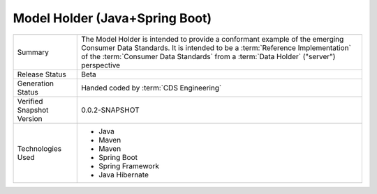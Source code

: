Model Holder (Java+Spring Boot) 
================================================

+---------------------+---------------------------------------------------------------------------------------+
| Summary             | The Model Holder is intended to provide a conformant example of the emerging Consumer |
|                     | Data Standards. It is intended to be a :term:`Reference Implementation` of the        |
|                     | :term:`Consumer Data Standards` from a :term:`Data Holder` ("server") perspective     |
+---------------------+---------------------------------------------------------------------------------------+
| Release Status      | Beta                                                                                  |
+---------------------+---------------------------------------------------------------------------------------+
| Generation Status   | Handed coded by :term:`CDS Engineering`                                               |
+---------------------+---------------------------------------------------------------------------------------+
| Verified Snapshot   | 0.0.2-SNAPSHOT                                                                        |
| Version             |                                                                                       |
+---------------------+---------------------------------------------------------------------------------------+
| Technologies Used   | * Java                                                                                |
|                     | * Maven                                                                               |
|                     | * Maven                                                                               |
|                     | * Spring Boot                                                                         |
|                     | * Spring Framework                                                                    |
|                     | * Java Hibernate                                                                      |
+---------------------+---------------------------------------------------------------------------------------+



